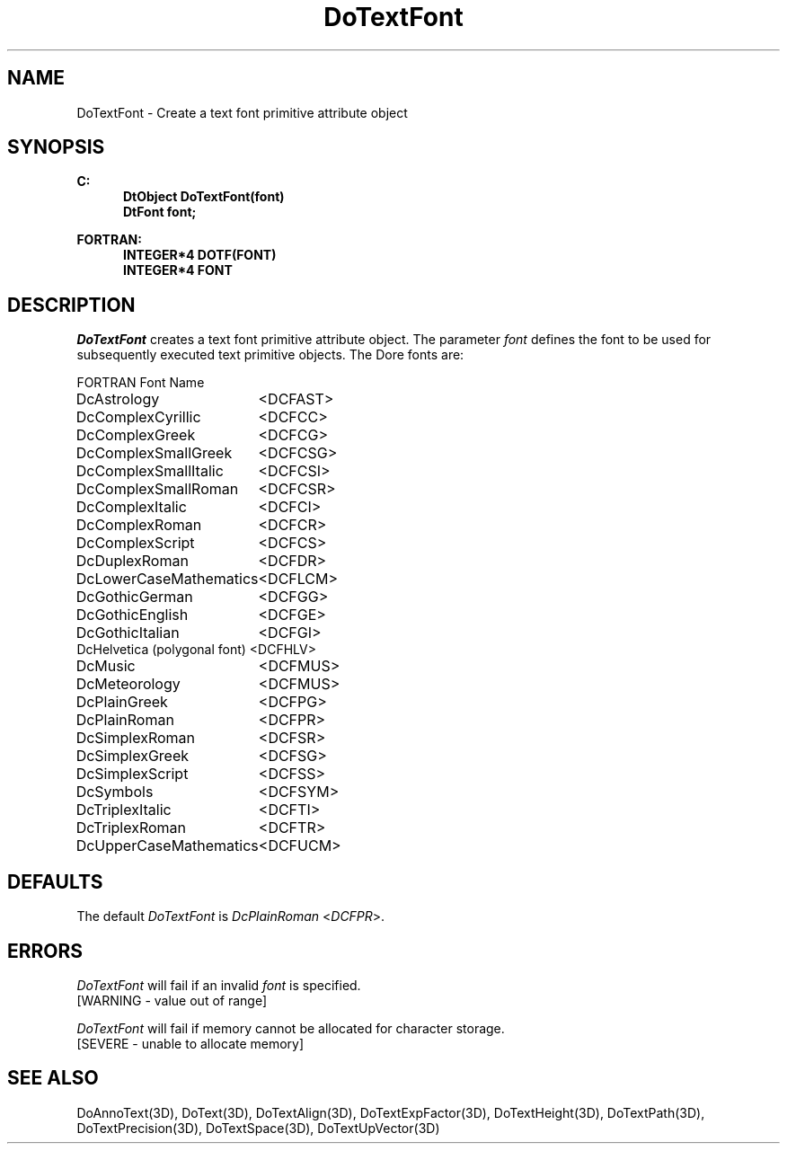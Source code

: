 .\"#ident "%W% %G%"
.\"
.\" # Copyright (C) 1994 Kubota Graphics Corp.
.\" # 
.\" # Permission to use, copy, modify, and distribute this material for
.\" # any purpose and without fee is hereby granted, provided that the
.\" # above copyright notice and this permission notice appear in all
.\" # copies, and that the name of Kubota Graphics not be used in
.\" # advertising or publicity pertaining to this material.  Kubota
.\" # Graphics Corporation MAKES NO REPRESENTATIONS ABOUT THE ACCURACY
.\" # OR SUITABILITY OF THIS MATERIAL FOR ANY PURPOSE.  IT IS PROVIDED
.\" # "AS IS", WITHOUT ANY EXPRESS OR IMPLIED WARRANTIES, INCLUDING THE
.\" # IMPLIED WARRANTIES OF MERCHANTABILITY AND FITNESS FOR A PARTICULAR
.\" # PURPOSE AND KUBOTA GRAPHICS CORPORATION DISCLAIMS ALL WARRANTIES,
.\" # EXPRESS OR IMPLIED.
.\"
.TH DoTextFont 3D  "Dore"
.SH NAME
DoTextFont \- Create a text font primitive attribute object
.SH SYNOPSIS
.nf
.ft 3
C:
.in  +.5i
DtObject DoTextFont(font)
DtFont font;
.sp
.in -.5i
FORTRAN:
.in +.5i
INTEGER*4 DOTF(FONT)
INTEGER*4 FONT
.in -.5i
.fi
.SH DESCRIPTION
.IX DOTF
.IX DoTextFont
.I DoTextFont
creates a text font primitive attribute object. The parameter \f2font\fP 
defines the font to be used for subsequently executed text primitive
objects.
The Dore fonts are:
.PP
.nh
.na
.nf
.ta 2.5i 1.5i
FORTRAN Font Name
.sp
DcAstrology 			<DCFAST>
DcComplexCyrillic 		<DCFCC>
DcComplexGreek 			<DCFCG>
DcComplexSmallGreek 		<DCFCSG>
DcComplexSmallItalic 		<DCFCSI>
DcComplexSmallRoman 		<DCFCSR>
DcComplexItalic			<DCFCI>
DcComplexRoman			<DCFCR>
DcComplexScript			<DCFCS>
DcDuplexRoman			<DCFDR>
DcLowerCaseMathematics 		<DCFLCM>
DcGothicGerman			<DCFGG>
DcGothicEnglish			<DCFGE>
DcGothicItalian			<DCFGI>
DcHelvetica (polygonal font) 		<DCFHLV>
DcMusic				<DCFMUS>
DcMeteorology 			<DCFMUS>
DcPlainGreek 			<DCFPG>
DcPlainRoman 			<DCFPR>
DcSimplexRoman			<DCFSR>
DcSimplexGreek			<DCFSG>
DcSimplexScript			<DCFSS>
DcSymbols 			<DCFSYM>
DcTriplexItalic			<DCFTI>
DcTriplexRoman			<DCFTR>
DcUpperCaseMathematics 		<DCFUCM>
.re
.ad
.hy
.fi
.SH DEFAULTS
The default \f2DoTextFont\fP is \f2DcPlainRoman\fP <\f2DCFPR\fP>.
.SH ERRORS
.I DoTextFont
will fail if an invalid \f2font\fP is specified.
.TP 15
[WARNING - value out of range]
.PP
.I DoTextFont
will fail if memory cannot be allocated for character storage.
.TP 15
[SEVERE - unable to allocate memory]
.SH "SEE ALSO"
.na
.nh
DoAnnoText(3D), DoText(3D), DoTextAlign(3D), DoTextExpFactor(3D), 
DoTextHeight(3D), DoTextPath(3D), DoTextPrecision(3D), DoTextSpace(3D),
DoTextUpVector(3D)
.ad
.hy
